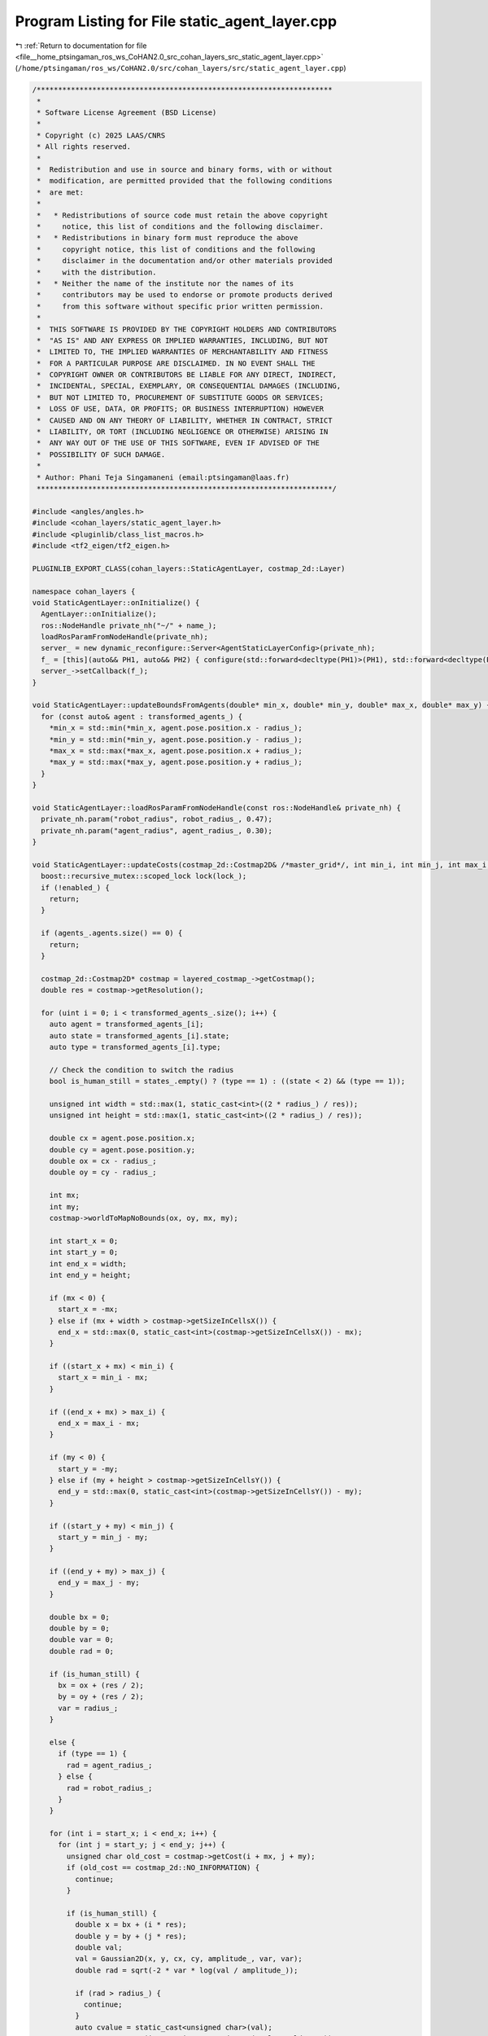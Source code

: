 
.. _program_listing_file__home_ptsingaman_ros_ws_CoHAN2.0_src_cohan_layers_src_static_agent_layer.cpp:

Program Listing for File static_agent_layer.cpp
===============================================

|exhale_lsh| :ref:`Return to documentation for file <file__home_ptsingaman_ros_ws_CoHAN2.0_src_cohan_layers_src_static_agent_layer.cpp>` (``/home/ptsingaman/ros_ws/CoHAN2.0/src/cohan_layers/src/static_agent_layer.cpp``)

.. |exhale_lsh| unicode:: U+021B0 .. UPWARDS ARROW WITH TIP LEFTWARDS

.. code-block:: cpp

   /*********************************************************************
    *
    * Software License Agreement (BSD License)
    *
    * Copyright (c) 2025 LAAS/CNRS
    * All rights reserved.
    *
    *  Redistribution and use in source and binary forms, with or without
    *  modification, are permitted provided that the following conditions
    *  are met:
    *
    *   * Redistributions of source code must retain the above copyright
    *     notice, this list of conditions and the following disclaimer.
    *   * Redistributions in binary form must reproduce the above
    *     copyright notice, this list of conditions and the following
    *     disclaimer in the documentation and/or other materials provided
    *     with the distribution.
    *   * Neither the name of the institute nor the names of its
    *     contributors may be used to endorse or promote products derived
    *     from this software without specific prior written permission.
    *
    *  THIS SOFTWARE IS PROVIDED BY THE COPYRIGHT HOLDERS AND CONTRIBUTORS
    *  "AS IS" AND ANY EXPRESS OR IMPLIED WARRANTIES, INCLUDING, BUT NOT
    *  LIMITED TO, THE IMPLIED WARRANTIES OF MERCHANTABILITY AND FITNESS
    *  FOR A PARTICULAR PURPOSE ARE DISCLAIMED. IN NO EVENT SHALL THE
    *  COPYRIGHT OWNER OR CONTRIBUTORS BE LIABLE FOR ANY DIRECT, INDIRECT,
    *  INCIDENTAL, SPECIAL, EXEMPLARY, OR CONSEQUENTIAL DAMAGES (INCLUDING,
    *  BUT NOT LIMITED TO, PROCUREMENT OF SUBSTITUTE GOODS OR SERVICES;
    *  LOSS OF USE, DATA, OR PROFITS; OR BUSINESS INTERRUPTION) HOWEVER
    *  CAUSED AND ON ANY THEORY OF LIABILITY, WHETHER IN CONTRACT, STRICT
    *  LIABILITY, OR TORT (INCLUDING NEGLIGENCE OR OTHERWISE) ARISING IN
    *  ANY WAY OUT OF THE USE OF THIS SOFTWARE, EVEN IF ADVISED OF THE
    *  POSSIBILITY OF SUCH DAMAGE.
    *
    * Author: Phani Teja Singamaneni (email:ptsingaman@laas.fr)
    *********************************************************************/
   
   #include <angles/angles.h>
   #include <cohan_layers/static_agent_layer.h>
   #include <pluginlib/class_list_macros.h>
   #include <tf2_eigen/tf2_eigen.h>
   
   PLUGINLIB_EXPORT_CLASS(cohan_layers::StaticAgentLayer, costmap_2d::Layer)
   
   namespace cohan_layers {
   void StaticAgentLayer::onInitialize() {
     AgentLayer::onInitialize();
     ros::NodeHandle private_nh("~/" + name_);
     loadRosParamFromNodeHandle(private_nh);
     server_ = new dynamic_reconfigure::Server<AgentStaticLayerConfig>(private_nh);
     f_ = [this](auto&& PH1, auto&& PH2) { configure(std::forward<decltype(PH1)>(PH1), std::forward<decltype(PH2)>(PH2)); };
     server_->setCallback(f_);
   }
   
   void StaticAgentLayer::updateBoundsFromAgents(double* min_x, double* min_y, double* max_x, double* max_y) {
     for (const auto& agent : transformed_agents_) {
       *min_x = std::min(*min_x, agent.pose.position.x - radius_);
       *min_y = std::min(*min_y, agent.pose.position.y - radius_);
       *max_x = std::max(*max_x, agent.pose.position.x + radius_);
       *max_y = std::max(*max_y, agent.pose.position.y + radius_);
     }
   }
   
   void StaticAgentLayer::loadRosParamFromNodeHandle(const ros::NodeHandle& private_nh) {
     private_nh.param("robot_radius", robot_radius_, 0.47);
     private_nh.param("agent_radius", agent_radius_, 0.30);
   }
   
   void StaticAgentLayer::updateCosts(costmap_2d::Costmap2D& /*master_grid*/, int min_i, int min_j, int max_i, int max_j) {
     boost::recursive_mutex::scoped_lock lock(lock_);
     if (!enabled_) {
       return;
     }
   
     if (agents_.agents.size() == 0) {
       return;
     }
   
     costmap_2d::Costmap2D* costmap = layered_costmap_->getCostmap();
     double res = costmap->getResolution();
   
     for (uint i = 0; i < transformed_agents_.size(); i++) {
       auto agent = transformed_agents_[i];
       auto state = transformed_agents_[i].state;
       auto type = transformed_agents_[i].type;
   
       // Check the condition to switch the radius
       bool is_human_still = states_.empty() ? (type == 1) : ((state < 2) && (type == 1));
   
       unsigned int width = std::max(1, static_cast<int>((2 * radius_) / res));
       unsigned int height = std::max(1, static_cast<int>((2 * radius_) / res));
   
       double cx = agent.pose.position.x;
       double cy = agent.pose.position.y;
       double ox = cx - radius_;
       double oy = cy - radius_;
   
       int mx;
       int my;
       costmap->worldToMapNoBounds(ox, oy, mx, my);
   
       int start_x = 0;
       int start_y = 0;
       int end_x = width;
       int end_y = height;
   
       if (mx < 0) {
         start_x = -mx;
       } else if (mx + width > costmap->getSizeInCellsX()) {
         end_x = std::max(0, static_cast<int>(costmap->getSizeInCellsX()) - mx);
       }
   
       if ((start_x + mx) < min_i) {
         start_x = min_i - mx;
       }
   
       if ((end_x + mx) > max_i) {
         end_x = max_i - mx;
       }
   
       if (my < 0) {
         start_y = -my;
       } else if (my + height > costmap->getSizeInCellsY()) {
         end_y = std::max(0, static_cast<int>(costmap->getSizeInCellsY()) - my);
       }
   
       if ((start_y + my) < min_j) {
         start_y = min_j - my;
       }
   
       if ((end_y + my) > max_j) {
         end_y = max_j - my;
       }
   
       double bx = 0;
       double by = 0;
       double var = 0;
       double rad = 0;
   
       if (is_human_still) {
         bx = ox + (res / 2);
         by = oy + (res / 2);
         var = radius_;
       }
   
       else {
         if (type == 1) {
           rad = agent_radius_;
         } else {
           rad = robot_radius_;
         }
       }
   
       for (int i = start_x; i < end_x; i++) {
         for (int j = start_y; j < end_y; j++) {
           unsigned char old_cost = costmap->getCost(i + mx, j + my);
           if (old_cost == costmap_2d::NO_INFORMATION) {
             continue;
           }
   
           if (is_human_still) {
             double x = bx + (i * res);
             double y = by + (j * res);
             double val;
             val = Gaussian2D(x, y, cx, cy, amplitude_, var, var);
             double rad = sqrt(-2 * var * log(val / amplitude_));
   
             if (rad > radius_) {
               continue;
             }
             auto cvalue = static_cast<unsigned char>(val);
             costmap->setCost(i + mx, j + my, std::max(cvalue, old_cost));
   
           } else {
             double x;
             double y;
             costmap->mapToWorld(i + mx, j + my, x, y);
             x = x - cx, y = y - cy;
             double inrad = sqrt((x * x) + (y * y));
   
             if (inrad > rad) {
               continue;
             }
             auto cvalue = costmap_2d::LETHAL_OBSTACLE;
             costmap->setCost(i + mx, j + my, std::max(cvalue, old_cost));
           }
         }
       }
     }
   }
   
   void StaticAgentLayer::configure(AgentStaticLayerConfig& config, uint32_t /*level*/) {
     amplitude_ = config.amplitude;
     radius_ = config.radius;
     enabled_ = config.enabled;
   }
   };  // namespace cohan_layers
